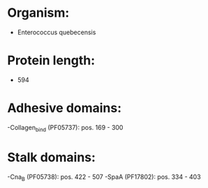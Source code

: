 * Organism:
- Enterococcus quebecensis
* Protein length:
- 594
* Adhesive domains:
-Collagen_bind (PF05737): pos. 169 - 300
* Stalk domains:
-Cna_B (PF05738): pos. 422 - 507
-SpaA (PF17802): pos. 334 - 403

